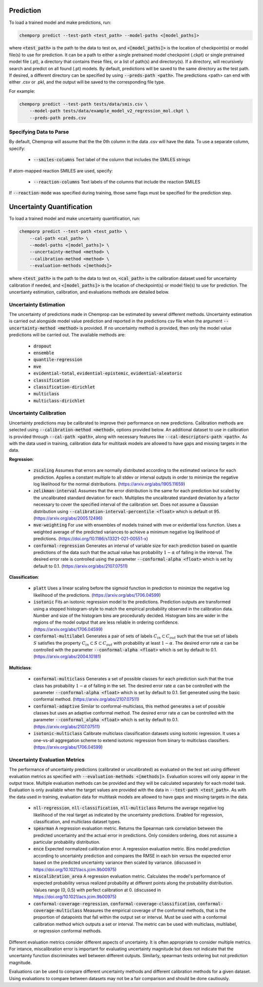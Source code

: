 .. _predict:

Prediction
----------

To load a trained model and make predictions, run:

.. code-block::
   
    chemporp predict --test-path <test_path> --model-paths <[model_paths]>

where :code:`<test_path>` is the path to the data to test on, and :code:`<[model_paths]>` is the location of checkpoint(s) or model file(s) to use for prediction. It can be a path to either a single pretrained model checkpoint (.ckpt) or single pretrained model file (.pt), a directory that contains these files, or a list of path(s) and directory(s). If a directory, will recursively search and predict on all found (.pt) models. By default, predictions will be saved to the same directory as the test path. If desired, a different directory can be specified by using :code:`--preds-path <path>`. The predictions <path> can end with either .csv or .pkl, and the output will be saved to the corresponding file type.

For example:

.. code-block::
  
    chemporp predict --test-path tests/data/smis.csv \
        --model-path tests/data/example_model_v2_regression_mol.ckpt \
        --preds-path preds.csv


Specifying Data to Parse
^^^^^^^^^^^^^^^^^^^^^^^^

By default, Chemprop will assume that the the 0th column in the data .csv will have the data. To use a separate column, specify:

 * :code:`--smiles-columns` Text label of the column that includes the SMILES strings

If atom-mapped reaction SMILES are used, specify:

 * :code:`--reaction-columns` Text labels of the columns that include the reaction SMILES

If :code:`--reaction-mode` was specified during training, those same flags must be specified for the prediction step.


Uncertainty Quantification
--------------------------

To load a trained model and make uncertainty quantification, run:

.. code-block::
   
    chemporp predict --test-path <test_path> \
        --cal-path <cal_path> \
        --model-paths <[model_paths]> \
        --uncertainty-method <method> \
        --calibration-method <method> \
        --evaluation-methods <[methods]>

where :code:`<test_path>` is the path to the data to test on, :code:`<cal_path>` is the calibration dataset used for uncertainty calibration if needed, and :code:`<[model_paths]>` is the location of checkpoint(s) or model file(s) to use for prediction. The uncertianty estimation, calibration, and evaluations methods are detailed below. 

Uncertainty Estimation
^^^^^^^^^^^^^^^^^^^^^^

The uncertainty of predictions made in Chemprop can be estimated by several different methods. Uncertainty estimation is carried out alongside model value prediction and reported in the predictions csv file when the argument :code:`--uncertainty-method <method>` is provided. If no uncertainty method is provided, then only the model value predictions will be carried out. The available methods are:

 * :code:`dropout`
 * :code:`ensemble`
 * :code:`quantile-regression`
 * :code:`mve`
 * :code:`evidential-total`, :code:`evidential-epistemic`, :code:`evidential-aleatoric`
 * :code:`classification`
 * :code:`classification-dirichlet`
 * :code:`multiclass`
 * :code:`multiclass-dirichlet`

Uncertainty Calibration
^^^^^^^^^^^^^^^^^^^^^^^

Uncertainty predictions may be calibrated to improve their performance on new predictions. Calibration methods are selected using :code:`--calibration-method <method>`, options provided below. An additional dataset to use in calibration is provided through :code:`--cal-path <path>`, along with necessary features like :code:`--cal-descriptors-path <path>`. As with the data used in training, calibration data for multitask models are allowed to have gaps and missing targets in the data.

**Regression**:

 * :code:`zscaling` Assumes that errors are normally distributed according to the estimated variance for each prediction. Applies a constant multiple to all stdev or interval outputs in order to minimize the negative log likelihood for the normal distributions. (https://arxiv.org/abs/1905.11659)
 * :code:`zelikman-interval` Assumes that the error distribution is the same for each prediction but scaled by the uncalibrated standard deviation for each. Multiplies the uncalibrated standard deviation by a factor necessary to cover the specified interval of the calibration set. Does not assume a Gaussian distribution using :code:`--calibration-interval-percentile <float>` which is default ot 95. (https://arxiv.org/abs/2005.12496)
 * :code:`mve-weighting` For use with ensembles of models trained with mve or evidential loss function. Uses a weighted average of the predicted variances to achieve a minimum negative log likelihood of predictions. (https://doi.org/10.1186/s13321-021-00551-x)
 * :code:`conformal-regression` Generates an interval of variable size for each prediction based on quantile predictions of the data such that the actual value has probability :math:`1 - \alpha` of falling in the interval. The desired error rate is controlled using the parameter :code:`--conformal-alpha <float>` which is set by default to 0.1. (https://arxiv.org/abs/2107.07511)

**Classification**:

 * :code:`platt` Uses a linear scaling before the sigmoid function in prediction to minimize the negative log likelihood of the predictions. (https://arxiv.org/abs/1706.04599)
 * :code:`isotonic` Fits an isotonic regression model to the predictions. Prediction outputs are transformed using a stepped histogram-style to match the empirical probability observed in the calibration data. Number and size of the histogram bins are procedurally decided. Histogram bins are wider in the regions of the model output that are less reliable in ordering confidence. (https://arxiv.org/abs/1706.04599)
 * :code:`conformal-multilabel` Generates a pair of sets of labels :math:`C_{in} \subset C_{out}` such that the true set of labels :math:`S` satisfies the property :math:`C_{in} \subset S \subset C_{out}` with probability at least :math:`1-\alpha`. The desired error rate :math:`\alpha` can be controlled with the parameter :code:`--conformal-alpha <float>` which is set by default to 0.1. (https://arxiv.org/abs/2004.10181)


**Multiclass**:

 * :code:`conformal-multiclass` Generates a set of possible classes for each prediction such that the true class has probability :math:`1-\alpha` of falling in the set. The desired error rate :math:`\alpha` can be controlled with the parameter :code:`--conformal-alpha <float>` which is set by default to 0.1. Set generated using the basic conformal method. (https://arxiv.org/abs/2107.07511)
 * :code:`conformal-adaptive` Similar to conformal-multiclass, this method generates a set of possible classes but uses an adaptive conformal method. The desired error rate :math:`\alpha` can be controlled with the parameter :code:`--conformal_alpha <float>` which is set by default to 0.1. (https://arxiv.org/abs/2107.07511)
 * :code:`isotonic-multiclass` Calibrate multiclass classification datasets using isotonic regression. It uses a one-vs-all aggregation scheme to extend isotonic regression from binary to multiclass classifiers. (https://arxiv.org/abs/1706.04599)

Uncertainty Evaluation Metrics
^^^^^^^^^^^^^^^^^^^^^^^^^^^^^^

The performance of uncertainty predictions (calibrated or uncalibrated) as evaluated on the test set using different evaluation metrics as specified with :code:`--evaluation-methods <[methods]>`.
Evaluation scores will only appear in the output trace. Multiple evaluation methods can be provided and they will be calculated separately for each model task. Evaluation is only available when the target values are provided with the data in :code:`--test-path <test_path>`. As with the data used in training, evaluation data for multitask models are allowed to have gaps and missing targets in the data.

 .. * Any valid classification or multiclass metric. Because classification and multiclass outputs are inherently probabilistic, any metric used to assess them during training is appropriate to evaluate the confidences produced after calibration.

 * :code:`nll-regression`, :code:`nll-classification`, :code:`nll-multiclass` Returns the average negative log likelihood of the real target as indicated by the uncertainty predictions. Enabled for regression, classification, and multiclass dataset types.
 * :code:`spearman` A regression evaluation metric. Returns the Spearman rank correlation between the predicted uncertainty and the actual error in predictions. Only considers ordering, does not assume a particular probability distribution.
 * :code:`ence` Expected normalized calibration error. A regression evaluation metric. Bins model prediction according to uncertainty prediction and compares the RMSE in each bin versus the expected error based on the predicted uncertainty variance then scaled by variance. (discussed in https://doi.org/10.1021/acs.jcim.9b00975)
 * :code:`miscalibration_area` A regression evaluation metric. Calculates the model's performance of expected probability versus realized probability at different points along the probability distribution. Values range (0, 0.5) with perfect calibration at 0. (discussed in https://doi.org/10.1021/acs.jcim.9b00975)
 * :code:`conformal-coverage-regression`, :code:`conformal-coverage-classification`, :code:`conformal-coverage-multiclass` Measures the empirical coverage of the conformal methods, that is the proportion of datapoints that fall within the output set or interval. Must be used with a conformal calibration method which outputs a set or interval. The metric can be used with multiclass, multilabel, or regression conformal methods.

Different evaluation metrics consider different aspects of uncertainty. It is often appropriate to consider multiple metrics. For intance, miscalibration error is important for evaluating uncertainty magnitude but does not indicate that the uncertainty function discriminates well between different outputs. Similarly, spearman tests ordering but not prediction magnitude.

Evaluations can be used to compare different uncertainty methods and different calibration methods for a given dataset. Using evaluations to compare between datasets may not be a fair comparison and should be done cautiously.